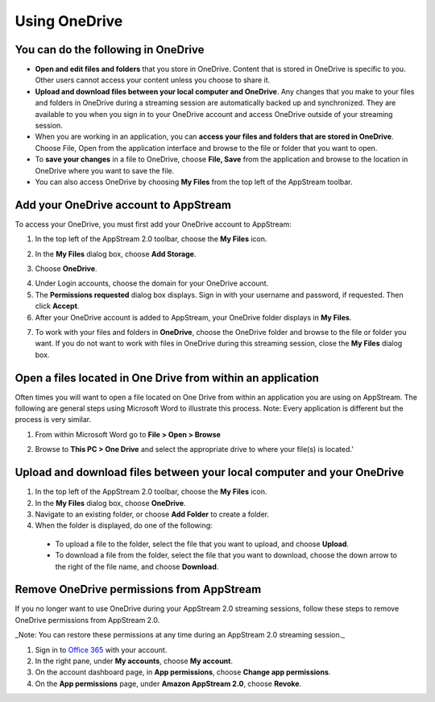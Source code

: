 Using OneDrive
=====

You can do the following in OneDrive
------------

* **Open and edit files and folders** that you store in OneDrive. Content that is stored in OneDrive is specific to you. Other users cannot access your content unless you choose to share it.


* **Upload and download files between your local computer and OneDrive**. Any changes that you make to your files and folders in OneDrive during a streaming session are automatically backed up and synchronized. They are available to you when you sign in to your OneDrive account and access OneDrive outside of your streaming session.


* When you are working in an application, you can **access your files and folders that are stored in OneDrive**. Choose File, Open from the application interface and browse to the file or folder that you want to open.

* To **save your changes** in a file to OneDrive, choose **File, Save** from the application and browse to the location in OneDrive where you want to save the file.


* You can also access OneDrive by choosing **My Files** from the top left of the AppStream toolbar.


Add your OneDrive account to AppStream
----------------

To access your OneDrive, you must first add your OneDrive account to AppStream:

1.	In the top left of the AppStream 2.0 toolbar, choose the **My Files** icon.

.. image:: _static/navigation_myfiles.png

2.	In the **My Files** dialog box, choose **Add Storage**.

.. image:: _static/myfiles_addstorage.png

3.	Choose **OneDrive**.

.. image:: _static/myfiles_dropdown_onedrive.png

4.	Under Login accounts, choose the domain for your OneDrive account.

5.	The **Permissions requested** dialog box displays. Sign in with your username and password, if requested. Then click **Accept**.

6.	After your OneDrive account is added to AppStream, your OneDrive folder displays in **My Files**.

.. image:: _static/myfiles_onedrive.png

7.	To work with your files and folders in **OneDrive**, choose the OneDrive folder and browse to the file or folder you want. If you do not want to work with files in OneDrive during this streaming session, close the **My Files** dialog box.

Open a files located in One Drive from within an application
----------------

Often times you will want to open a file located on One Drive from within an application you are using on AppStream.  The following are general steps using Microsoft Word to illustrate this process.  Note: Every application is different but the process is very similar.

1. From within Microsoft Word go to **File > Open > Browse**

.. image:: _static/word_open_file.png
   :scale: 50%

2. Browse to **This PC > One Drive** and select the appropriate drive to where your file(s) is located.'

.. image:: _static/file_explorer_onedrive.png

Upload and download files between your local computer and your OneDrive
----------------

1.	In the top left of the AppStream 2.0 toolbar, choose the **My Files** icon.

2.	In the **My Files** dialog box, choose **OneDrive**.

3.	Navigate to an existing folder, or choose **Add Folder** to create a folder.

4.	When the folder is displayed, do one of the following:

    *	To upload a file to the folder, select the file that you want to upload, and choose **Upload**.

    *	To download a file from the folder, select the file that you want to download, choose the down arrow to the right of the file name, and choose **Download**.

.. image:: _static/myfiles_upload_download.png

Remove OneDrive permissions from AppStream
----------------

If you no longer want to use OneDrive during your AppStream 2.0 streaming sessions, follow these steps to remove OneDrive permissions from AppStream 2.0.

_Note: You can restore these permissions at any time during an AppStream 2.0 streaming session._

1. Sign in to `Office 365 <https://portal.office.com/>`_ with your account.

2. In the right pane, under **My accounts**, choose **My account**.

3. On the account dashboard page, in **App permissions**, choose **Change app permissions**.

4. On the **App permissions** page, under **Amazon AppStream 2.0**, choose **Revoke**.